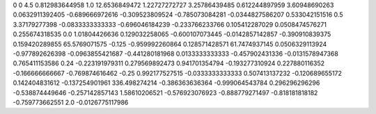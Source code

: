 0	0
4.5	0.812983644958
1.0	12.6536849472
1.22727272727	3.25786439485
0.612244897959	3.60948690263
0.0632911392405	-0.689666972616
-0.309523809524	-0.785073084281
-0.0344827586207	0.533042151516
0.5	3.37179277398
-0.0833333333333	-0.696046184239
-0.233766233766	0.105412287029
0.0508474576271	0.255674318535
0.0	1.01804426636
0.129032258065	-0.600107073445
-0.0142857142857	-0.390910839375
0.159420289855	65.5769071575
-0.125	-0.959992260864
0.128571428571	61.7474937145
0.0506329113924	-0.977892626398
-0.0963855421687	-0.441280181968
0.0133333333333	-0.457902431336
-0.0131578947368	0.765411153586
0.24	-0.223191979311
0.279569892473	0.941701354794
-0.193277310924	0.227880116352
-0.166666666667	-0.769874616462
-0.25	0.992177527515
-0.0333333333333	0.507413137232
-0.120689655172	0.142404831612
-0.137254901961	336.498274214
-0.386363636364	-0.999064543784
0.296296296296	-0.538874449646
-0.257142857143	1.58610206521
-0.576923076923	-0.888779271497
-0.818181818182	-0.759773662551
2.0	-0.0126775117986
